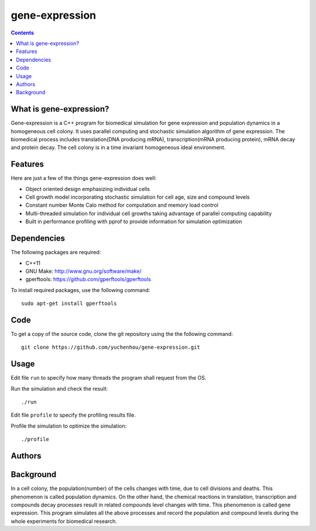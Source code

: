 gene-expression
====

.. contents::

What is gene-expression?
----

Gene-expression is a C++ program for biomedical simulation for gene expression and population dynamics in a homogeneous cell colony. It uses parallel computing and stochastic simulation algorithm of gene expression. The biomedical process includes translation(DNA producing mRNA), transcription(mRNA producing protein), mRNA decay and protein decay. The cell colony is in a time invariant homogeneous ideal environment. 

Features
----

Here are just a few of the things gene-expression does well:

- Object oriented design emphasizing individual cells
- Cell growth model incorporating stochastic simulation for cell age, size and compound levels
- Constant number Monte Calo method for computation and memory load control
- Multi-threaded simulation for individual cell growths taking advantage of parallel computing capability
- Built in performance profiling with pprof to provide information for simulation optimization

Dependencies
----

The following packages are required:

- C++11
- GNU Make: http://www.gnu.org/software/make/
- gperftools: https://github.com/gperftools/gperftools

To install required packages, use the following command::

 sudo apt-get install gperftools

Code
----

To get a copy of the source code, clone the git repository using the the following command::

 git clone https://github.com/yuchenhou/gene-expression.git

Usage
----

Edit file ``run`` to specify how many threads the program shall request from the OS.

Run the simulation and check the result::

 ./run

Edit file ``profile`` to specify the profiling results file.

Profile the simulation to optimize the simulation::

 ./profile

Authors
----

Background
----

In a cell colony, the population(number) of the cells changes with time, due to cell divisions and deaths. This phenomenon is called population dynamics. On the other hand, the chemical reactions in translation, transcription and compounds decay processes result in related compounds level changes with time. This phenomenon is called gene expression. This program simulates all the above processes and record the population and compound levels during the whole experiments for biomedical research.
